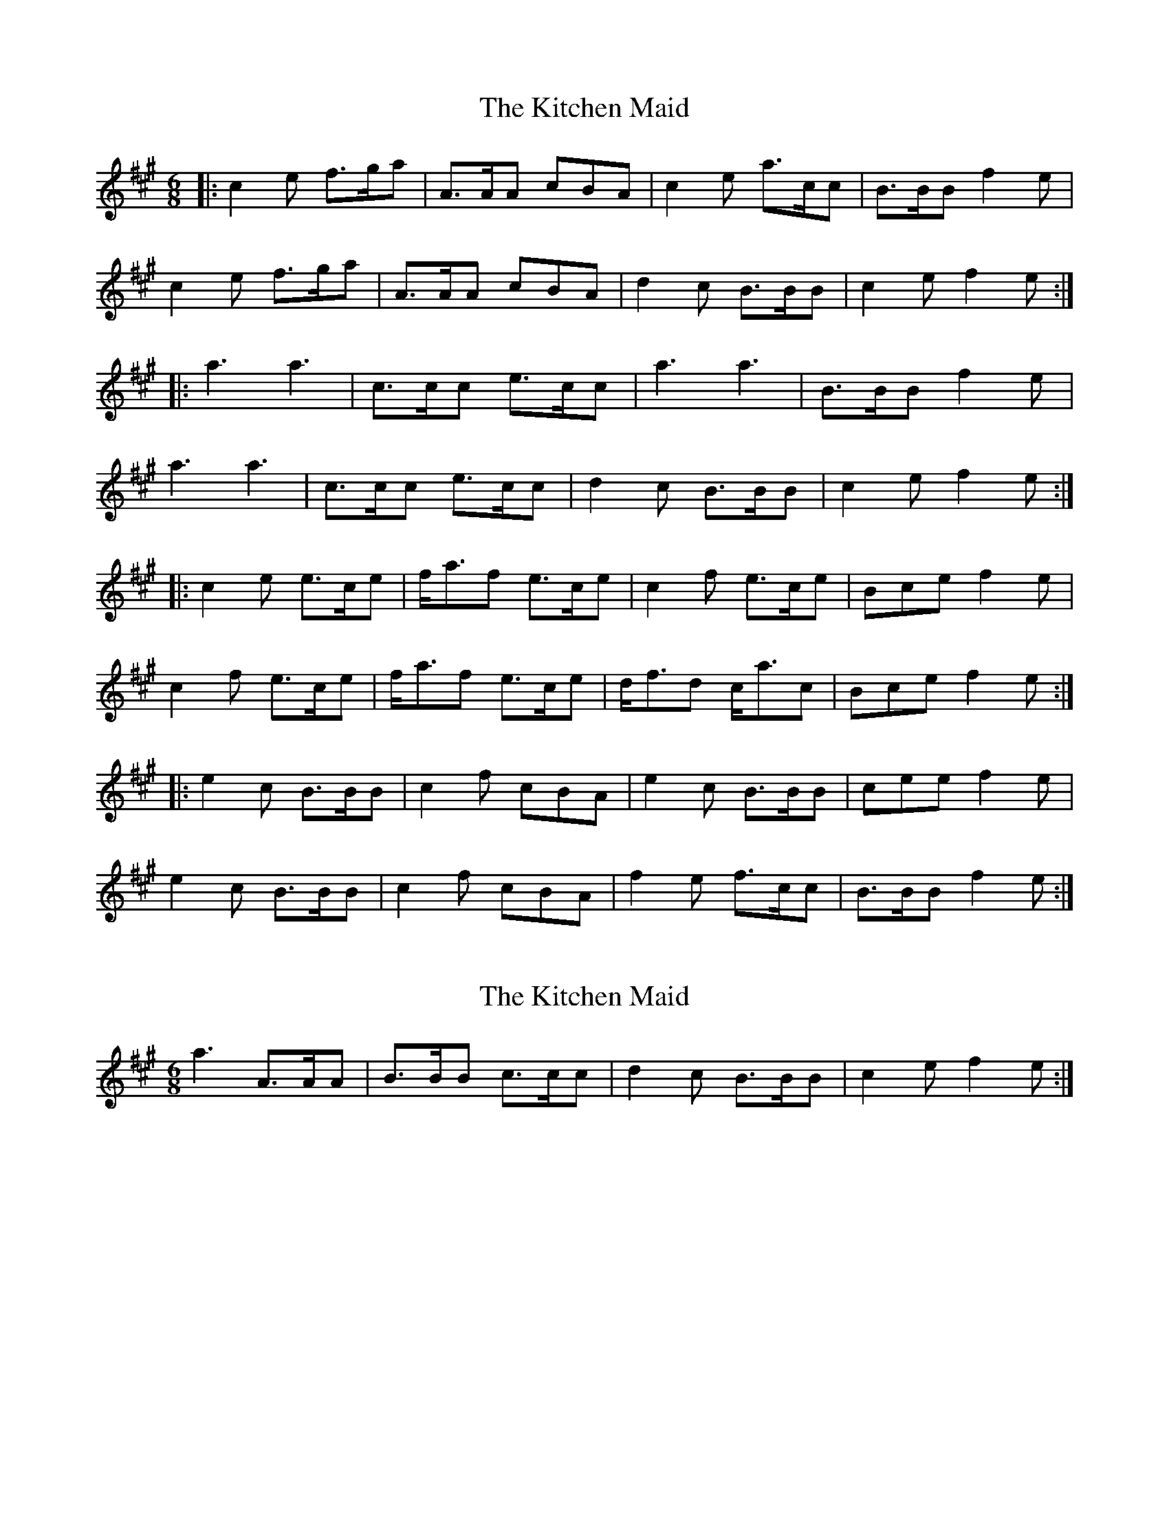 X: 1
T: Kitchen Maid, The
Z: Edgar Bolton
S: https://thesession.org/tunes/4140#setting4140
R: jig
M: 6/8
L: 1/8
K: Amaj
|: c2 e f>ga | A>AA cBA | c2 e a>cc | B>BB f2 e |
c2 e f>ga | A>AA cBA | d2 c B>BB | c2 e f2 e :|
|:a3 a3 | c>cc e>cc | a3 a3 | B>BB f2 e |
a3 a3 | c>cc e>cc | d2 c B>BB | c2 e f2 e :|
|:c2 e e>ce | f<af e>ce | c2 f e>ce | Bce f2 e |
c2 f e>ce | f<af e>ce | d<fd c<ac | Bce f2 e :|
|:e2 c B>BB | c2 f cBA | e2 c B>BB | cee f2 e |
e2 c B>BB | c2 f cBA | f2e f>cc | B>BB f2 e :|
X: 2
T: Kitchen Maid, The
Z: borderpiper
S: https://thesession.org/tunes/4140#setting16906
R: jig
M: 6/8
L: 1/8
K: Amaj
a3 A>AA | B>BB c>cc | d2 c B>BB | c2 e f2 e :|
